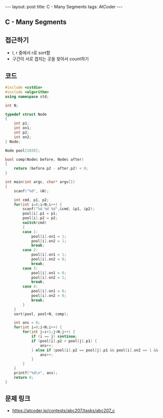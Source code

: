 #+HTML: ---
#+HTML: layout: post
#+HTML: title: C - Many Segments
#+HTML: tags: AtCoder
#+HTML: ---
#+OPTIONS: ^:nil

** C - Many Segments

** 접근하기
- l, r 중에서 r로 sort함
- 구간이 서로 겹치는 곳을 찾아서 count하기

** 코드
#+BEGIN_SRC cpp
#include <cstdio>
#include <algorithm>
using namespace std;

int N;

typedef struct Node
{
    int p1;
    int on1;
    int p2;
    int on2;
} Node;

Node pool[2020];

bool comp(Node& before, Node& after)
{
    return (before.p2 - after.p2) < 0;
}

int main(int argc, char* argv[])
{
    scanf("%d", &N);

    int cmd, p1, p2;
    for(int i=0;i<N;i++) {
        scanf("%d %d %d",&cmd, &p1, &p2);
        pool[i].p1 = p1; 
        pool[i].p2 = p2; 
        switch(cmd)
        {
        case 1:
            pool[i].on1 = 1; 
            pool[i].on2 = 1; 
            break;
        case 2:
            pool[i].on1 = 1; 
            pool[i].on2 = 0; 
            break;
        case 3:
            pool[i].on1 = 0; 
            pool[i].on2 = 1; 
            break;
        case 4:
            pool[i].on1 = 0; 
            pool[i].on2 = 0; 
            break;
        }
    }
    sort(pool, pool+N, comp);
    
    int ans = 0;
    for(int i=0;i<N;i++) {
        for(int j=i+1;j<N;j++) {
            if (i == j) continue;
            if (pool[i].p2 > pool[j].p1) {
                ans++;
            } else if (pool[i].p2 == pool[j].p1 && pool[i].on2 == 1 && pool[j].on1 == 1) {
                ans++;
            }
        }
    }
    printf("%d\n", ans);
    return 0;
}
#+END_SRC

** 문제 링크
- https://atcoder.jp/contests/abc207/tasks/abc207_c
